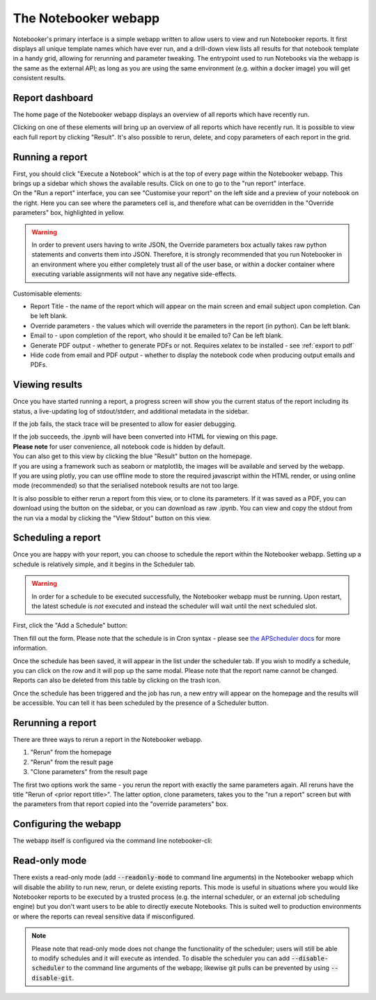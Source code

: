 The Notebooker webapp
=====================

Notebooker's primary interface is a simple webapp written to allow users to view and
run Notebooker reports. It first displays all unique template names which have ever run, and a drill-down
view lists all results for that notebook template in a handy grid, allowing for rerunning
and parameter tweaking.
The entrypoint used to run Notebooks via the webapp is the
same as the external API; as long as you are using the same environment (e.g. within
a docker image) you will get consistent results.


Report dashboard
----------------
The home page of the Notebooker webapp displays an overview of all reports which have recently run.

.. image:: /images/nbkr_homepage.png
   :width: 400
   :alt: Screenshot of Notebooker webapp homepage

Clicking on one of these elements will bring up an overview of all reports which have recently run.
It is possible to view each full report by clicking "Result". It's also possible to rerun, delete, and
copy parameters of each report in the grid.

.. image:: /images/nbkr_results_listing.png
   :width: 400
   :alt: Screenshot of Notebooker results listing


Running a report
----------------
| First, you should click "Execute a Notebook" which is at the top of every page within the Notebooker webapp.
  This brings up a sidebar which shows the available results. Click on one to go to the "run report" interface.

.. image:: /images/sidebar.png
   :width: 400
   :alt: Screenshot of Notebooker webapp sidebar

| On the "Run a report" interface, you can see "Customise your report" on the
  left side and a preview of your notebook on the right. Here you can see where the parameters cell is,
  and therefore what can be overridden in the "Override parameters" box, highlighted in yellow.

.. image:: /images/nbkr_run_report.png
   :width: 400
   :alt: Screenshot of Notebooker "Run Report" interface

.. warning::
    In order to prevent users having to write JSON, the Override parameters box actually takes raw python statements
    and converts them into JSON. Therefore, it is strongly recommended that you run Notebooker in an environment
    where you either completely trust all of the user base, or within a docker container
    where executing variable assignments will not have any negative side-effects.

Customisable elements:

* Report Title - the name of the report which will appear on the main screen and email subject upon completion. Can be left blank.
* Override parameters - the values which will override the parameters in the report (in python). Can be left blank.
* Email to - upon completion of the report, who should it be emailed to? Can be left blank.
* Generate PDF output - whether to generate PDFs or not. Requires xelatex to be installed - see :ref:`export to pdf`
* Hide code from email and PDF output - whether to display the notebook code when producing output emails and PDFs.

Viewing results
---------------
| Once you have started running a report, a progress screen will show you the current status of the report
  including its status, a live-updating log of stdout/stderr, and additional metadata in the sidebar.

.. image:: /images/nbkr_running_report.png
   :width: 400
   :alt: Screenshot of Notebooker "Running Report" interface

If the job fails, the stack trace will be presented to allow for easier debugging.

.. image:: /images/error.png
   :width: 400
   :alt: Screenshot of an error


| If the job succeeds, the .ipynb will have been converted into HTML for viewing on this page.
| **Please note** for user convenience, all notebook code is hidden by default.
| You can also get to this view by clicking the blue "Result" button on the homepage.
| If you are using a framework such as seaborn or matplotlib, the images will be available and served by the webapp.
| If you are using plotly, you can use offline mode to store the required javascript within the HTML render,
  or using online mode (recommended) so that the serialised notebook results are not too large.

.. image:: /images/nbkr_results.png
   :width: 400
   :alt: Screenshot of a successful report

It is also possible to either rerun a report from this view, or to clone its parameters. If it was saved as a PDF,
you can download using the button on the sidebar, or you can download as raw .ipynb. You can view and copy
the stdout from the run via a modal by clicking the "View Stdout" button on this view.


Scheduling a report
-------------------
Once you are happy with your report, you can choose to schedule the report within the Notebooker webapp.
Setting up a schedule is relatively simple, and it begins in the Scheduler tab.

.. warning::
    In order for a schedule to be executed successfully, the Notebooker webapp must be running. Upon restart,
    the latest schedule is *not* executed and instead the scheduler will wait until the next scheduled slot.

First, click the "Add a Schedule" button:


.. image:: /images/add_a_schedule_button.png
   :width: 600
   :alt: Screenshot of the Add a Schedule button

Then fill out the form. Please note that the schedule is in Cron syntax - please see
`the APScheduler docs <https://apscheduler.readthedocs.io/en/stable/modules/triggers/cron.html>`_ for more
information.


.. image:: /images/new_schedule.png
   :width: 600
   :alt: Screenshot of the new scheduler form.


Once the schedule has been saved, it will appear in the list under the scheduler tab.
If you wish to modify a schedule, you can click on the row and it will pop up the same modal. Please note
that the report name cannot be changed. Reports can also be deleted from this table by clicking on the trash icon.

.. image:: /images/existing_schedules.png
   :width: 600
   :alt: Screenshot of the scheduler tab.


Once the schedule has been triggered and the job has run, a new entry will appear on the homepage and the results
will be accessible. You can tell it has been scheduled by the presence of a Scheduler button.

.. image:: /images/finished_schedule_jobs.png
   :width: 600
   :alt: Screenshot of the homepage with completed, scheduled jobs.


Rerunning a report
------------------
There are three ways to rerun a report in the Notebooker webapp.

1. "Rerun" from the homepage
2. "Rerun" from the result page
3. "Clone parameters" from the result page

The first two options work the same - you rerun the report with exactly the same parameters again.
All reruns have the title "Rerun of <prior report title>".
The latter option, clone parameters, takes you to the "run a report" screen but with the parameters from that
report copied into the "override parameters" box.


Configuring the webapp
----------------------
The webapp itself is configured via the command line notebooker-cli:

.. click:: notebooker._entrypoints:base_notebooker
   :prog: notebooker-cli
   :nested: full


Read-only mode
--------------
There exists a read-only mode (add :code:`--readonly-mode` to command line arguments) in the
Notebooker webapp which will disable the ability to run new,
rerun, or delete existing reports. This mode is useful in situations where you would like Notebooker
reports to be executed by a trusted process (e.g. the internal scheduler, or an external job scheduling engine)
but you don't want users to be able to directly execute Notebooks. This is suited well to production
environments or where the reports can reveal sensitive data if misconfigured.

.. image:: /images/read_only_result_page.png
   :width: 600
   :alt: A Notebooker report in a read-only instance of the Notebooker webapp.

.. note::
    Please note that read-only mode does not change the functionality of the scheduler; users will still be able to
    modify schedules and it will execute as intended. To disable the scheduler you can add :code:`--disable-scheduler`
    to the command line arguments of the webapp; likewise git pulls can be prevented by using :code:`--disable-git`.
